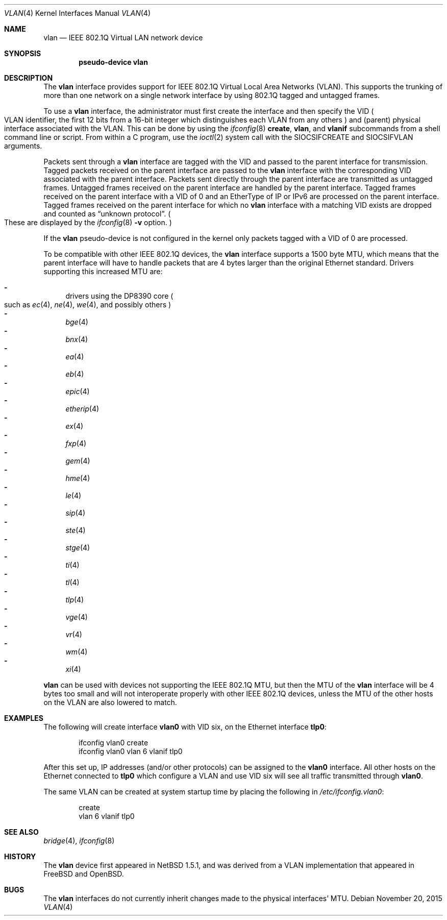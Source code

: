 .\"	$NetBSD: vlan.4,v 1.34 2015/11/20 17:02:58 christos Exp $
.\"
.\" Copyright (c) 2000, 2015 The NetBSD Foundation, Inc.
.\" All rights reserved.
.\"
.\" This code is derived from software contributed to The NetBSD Foundation
.\" by Jason R. Thorpe of Zembu Labs, Inc.
.\"
.\" Redistribution and use in source and binary forms, with or without
.\" modification, are permitted provided that the following conditions
.\" are met:
.\" 1. Redistributions of source code must retain the above copyright
.\"    notice, this list of conditions and the following disclaimer.
.\" 2. Redistributions in binary form must reproduce the above copyright
.\"    notice, this list of conditions and the following disclaimer in the
.\"    documentation and/or other materials provided with the distribution.
.\"
.\" THIS SOFTWARE IS PROVIDED BY THE NETBSD FOUNDATION, INC. AND CONTRIBUTORS
.\" ``AS IS'' AND ANY EXPRESS OR IMPLIED WARRANTIES, INCLUDING, BUT NOT LIMITED
.\" TO, THE IMPLIED WARRANTIES OF MERCHANTABILITY AND FITNESS FOR A PARTICULAR
.\" PURPOSE ARE DISCLAIMED.  IN NO EVENT SHALL THE FOUNDATION OR CONTRIBUTORS
.\" BE LIABLE FOR ANY DIRECT, INDIRECT, INCIDENTAL, SPECIAL, EXEMPLARY, OR
.\" CONSEQUENTIAL DAMAGES (INCLUDING, BUT NOT LIMITED TO, PROCUREMENT OF
.\" SUBSTITUTE GOODS OR SERVICES; LOSS OF USE, DATA, OR PROFITS; OR BUSINESS
.\" INTERRUPTION) HOWEVER CAUSED AND ON ANY THEORY OF LIABILITY, WHETHER IN
.\" CONTRACT, STRICT LIABILITY, OR TORT (INCLUDING NEGLIGENCE OR OTHERWISE)
.\" ARISING IN ANY WAY OUT OF THE USE OF THIS SOFTWARE, EVEN IF ADVISED OF THE
.\" POSSIBILITY OF SUCH DAMAGE.
.\"
.Dd November 20, 2015
.Dt VLAN 4
.Os
.Sh NAME
.Nm vlan
.Nd IEEE 802.1Q Virtual LAN network device
.Sh SYNOPSIS
.Cd "pseudo-device vlan"
.Sh DESCRIPTION
The
.Nm
interface provides support for
.Tn IEEE
802.1Q Virtual Local Area Networks
.Pq Tn VLAN .
This supports the
trunking of more than one network on a single network interface by using
802.1Q tagged and untagged frames.
.Pp
To use a
.Nm vlan
interface, the administrator must first create the interface and then
specify the VID
.Po
.Tn VLAN
identifier, the first 12 bits from a 16-bit integer which
distinguishes each
.Tn VLAN
from any others
.Pc
and
.Pq parent
physical interface associated with the
.Tn VLAN .
This can be done by using the
.Xr ifconfig 8
.Ic create ,
.Ic vlan ,
and
.Ic vlanif
subcommands from a shell command line or script.
From within a C program, use the
.Xr ioctl 2
system call with the
.Dv SIOCSIFCREATE
and
.Dv SIOCSIFVLAN
arguments.
.Pp
Packets sent through a
.Nm
interface are tagged with the VID and passed to the parent interface for
transmission.
Tagged packets received on the parent interface are passed to the
.Nm
interface with the corresponding VID associated with the parent interface.
Packets sent directly through the parent interface are transmitted as
untagged frames.
Untagged frames received on the parent interface are handled by the
parent interface.
Tagged frames received on the parent interface with a VID of 0 and an
EtherType of IP or IPv6 are processed on the parent interface.
Tagged frames received on the parent interface for which no
.Nm
interface with a matching VID exists are dropped and counted as
.Dq unknown protocol .
.Po
These are displayed by the
.Xr ifconfig 8
.Fl v
option.
.Pc
.Pp
If the
.Nm
pseudo-device is not configured in the kernel only packets tagged with a
VID of 0 are processed.
.Pp
To be compatible with other
.Tn IEEE
802.1Q devices, the
.Nm
interface supports a 1500 byte
.Tn MTU ,
which means that the parent interface will have to handle packets
that are 4 bytes larger than the original
.Tn Ethernet
standard.
Drivers supporting this increased
.Tn MTU
are:
.Pp
.Bl -dash -compact
.It
drivers using the DP8390 core
.Po
such as
.Xr ec 4 ,
.Xr ne 4 ,
.Xr we 4 ,
and possibly others
.Pc
.It
.Xr bge 4
.It
.Xr bnx 4
.It
.Xr ea 4
.It
.Xr eb 4
.It
.Xr epic 4
.It
.Xr etherip 4
.It
.Xr ex 4
.It
.Xr fxp 4
.It
.Xr gem 4
.It
.Xr hme 4
.It
.Xr le 4
.It
.Xr sip 4
.It
.Xr ste 4
.It
.Xr stge 4
.It
.Xr ti 4
.It
.Xr tl 4
.It
.Xr tlp 4
.It
.Xr vge 4
.It
.Xr vr 4
.It
.Xr wm 4
.It
.Xr xi 4
.El
.Pp
.Nm
can be used with devices not supporting the
.Tn IEEE
802.1Q
.Tn MTU ,
but then the
.Tn MTU
of the
.Nm
interface will be 4 bytes too small and will not interoperate
properly with other
.Tn IEEE
802.1Q devices, unless the
.Tn MTU
of the other hosts on the
.Tn VLAN
are also lowered to match.
.Sh EXAMPLES
The following will create interface
.Sy vlan0
with VID six, on the
.Tn Ethernet
interface
.Sy tlp0 :
.Bd -literal -offset indent
ifconfig vlan0 create
ifconfig vlan0 vlan 6 vlanif tlp0
.Ed
.Pp
After this set up,
.Tn IP
addresses (and/or other protocols) can be assigned to the
.Sy vlan0
interface.
All other hosts on the
.Tn Ethernet
connected to
.Sy tlp0
which configure a
.Tn VLAN
and use VID six will see all traffic transmitted through
.Sy vlan0 .
.Pp
The same
.Tn VLAN
can be created at system startup time
by placing the following in
.Pa /etc/ifconfig.vlan0 :
.Bd -literal -offset indent
create
vlan 6 vlanif tlp0
.Ed
.Sh SEE ALSO
.Xr bridge 4 ,
.Xr ifconfig 8
.Sh HISTORY
The
.Nm
device first appeared in
.Nx 1.5.1 ,
and was derived from a
.Tn VLAN
implementation that appeared in
.Fx
and
.Ox .
.Sh BUGS
The
.Nm
interfaces do not currently inherit changes made to the physical
interfaces'
.Tn MTU .

